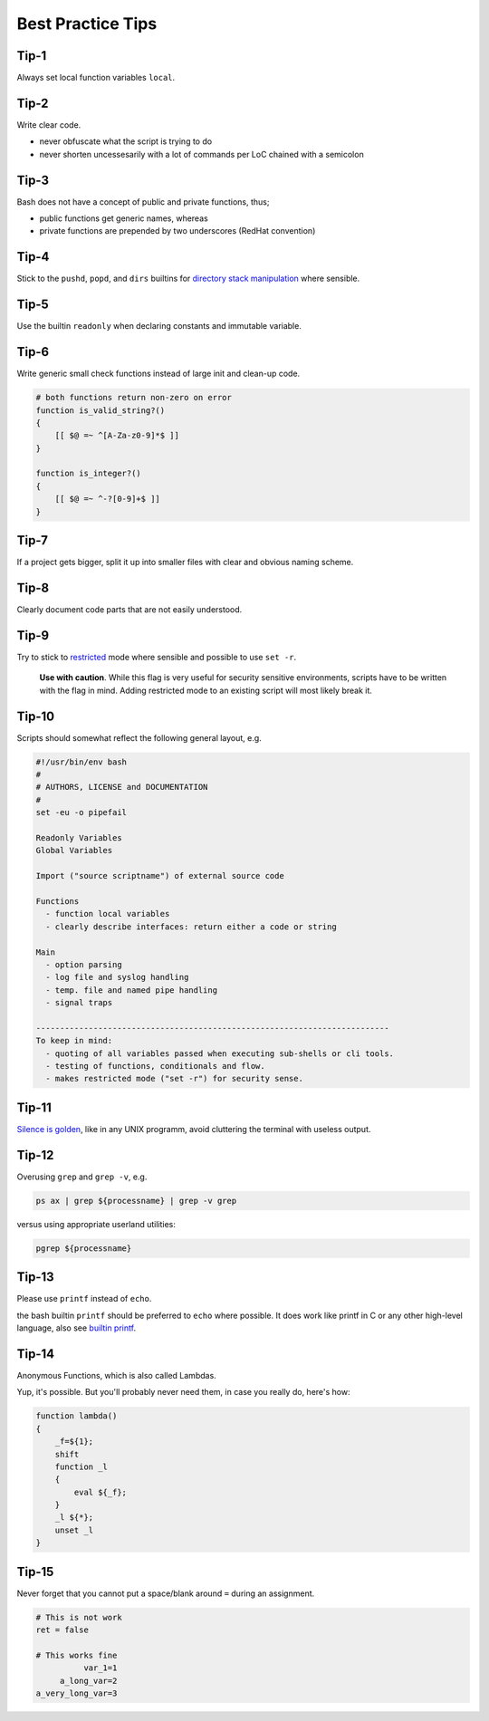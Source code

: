 Best Practice Tips
===============================================================================
.. _sh_best_practice_tip_num_1:

Tip-1
-------------------------------------------------------------------------------
Always set local function variables ``local``.

.. _sh_best_practice_tip_num_2:

Tip-2
-------------------------------------------------------------------------------
Write clear code.

- never obfuscate what the script is trying to do
- never shorten uncessesarily with a lot of commands per LoC chained with a semicolon

.. _sh_best_practice_tip_num_3:

Tip-3
-------------------------------------------------------------------------------
Bash does not have a concept of public and private functions, thus;

- public functions get generic names, whereas
- private functions are prepended by two underscores (RedHat convention)

.. _sh_best_practice_tip_num_4:

Tip-4
-------------------------------------------------------------------------------
Stick to the ``pushd``, ``popd``, and ``dirs`` builtins for
`directory stack manipulation <https://www.gnu.org/software/bash/manual/html_node/Directory-Stack-Builtins.html#Directory-Stack-Builtins>`_ where sensible.

.. _sh_best_practice_tip_num_5:

Tip-5
-------------------------------------------------------------------------------
Use the builtin ``readonly`` when declaring constants and immutable variable.

.. _sh_best_practice_tip_num_6:

Tip-6
-------------------------------------------------------------------------------
Write generic small check functions instead of large init and clean-up code.

.. code-block:: sh

    # both functions return non-zero on error
    function is_valid_string?()
    {
        [[ $@ =~ ^[A-Za-z0-9]*$ ]]
    }

    function is_integer?()
    {
        [[ $@ =~ ^-?[0-9]+$ ]]
    }


.. _sh_best_practice_tip_num_7:

Tip-7
-------------------------------------------------------------------------------
If a project gets bigger, split it up into smaller files with clear and obvious naming scheme.

.. _sh_best_practice_tip_num_8:

Tip-8
-------------------------------------------------------------------------------
Clearly document code parts that are not easily understood.

.. _sh_best_practice_tip_num_9:

Tip-9
-------------------------------------------------------------------------------
Try to stick to `restricted <http://www.tldp.org/LDP/abs/html/restricted-sh.html>`_ mode where
sensible and possible to use ``set -r``.

  **Use with caution**. While this flag is very useful for security sensitive environments, scripts
  have to be written with the flag in mind. Adding restricted mode to an existing script will most
  likely break it.

.. _sh_best_practice_tip_num_10:

Tip-10
-------------------------------------------------------------------------------
Scripts should somewhat reflect the following general layout, e.g.

.. code-block:: sh

    #!/usr/bin/env bash
    #
    # AUTHORS, LICENSE and DOCUMENTATION
    #
    set -eu -o pipefail

    Readonly Variables
    Global Variables

    Import ("source scriptname") of external source code 

    Functions
      - function local variables
      - clearly describe interfaces: return either a code or string

    Main
      - option parsing
      - log file and syslog handling
      - temp. file and named pipe handling
      - signal traps

    --------------------------------------------------------------------------
    To keep in mind:
      - quoting of all variables passed when executing sub-shells or cli tools.
      - testing of functions, conditionals and flow.
      - makes restricted mode ("set -r") for security sense.

.. _sh_best_practice_tip_num_11:

Tip-11
-------------------------------------------------------------------------------
`Silence is golden <http://www.linfo.org/rule_of_silence.html>`_, like in any UNIX programm,
avoid cluttering the terminal with useless output.

.. _sh_best_practice_tip_num_12:

Tip-12
-------------------------------------------------------------------------------
Overusing ``grep`` and ``grep -v``, e.g.

.. code-block:: sh

    ps ax | grep ${processname} | grep -v grep

versus using appropriate userland utilities:

.. code-block:: sh

    pgrep ${processname}

.. _sh_best_practice_tip_num_13:

Tip-13
-------------------------------------------------------------------------------
Please use ``printf`` instead of ``echo``.

the bash builtin ``printf`` should be preferred to ``echo`` where possible. It does work like
printf in C or any other high-level language,
also see `builtin printf <http://wiki.bash-hackers.org/commands/builtin/printf>`_.


.. _sh_best_practice_tip_num_14:

Tip-14
-------------------------------------------------------------------------------
Anonymous Functions, which is also called Lambdas.

Yup, it's possible. But you'll probably never need them, in case you really do, here's how:

.. code-block:: sh

    function lambda()
    {
        _f=${1};
        shift
        function _l
        {
            eval ${_f};
        }
        _l ${*};
        unset _l
    }

.. _sh_best_practice_tip_num_15:

Tip-15
-------------------------------------------------------------------------------
Never forget that you cannot put a space/blank around ``=`` during an assignment.

.. code-block:: sh

    # This is not work
    ret = false

    # This works fine
              var_1=1
         a_long_var=2
    a_very_long_var=3
